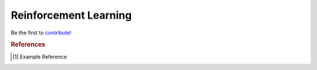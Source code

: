 .. _reinforcement_learning:

======================
Reinforcement Learning
======================

Be the first to `contribute! <https://github.com/bfortuner/ml-cheatsheet>`__


.. rubric:: References

.. [1] Example Reference



